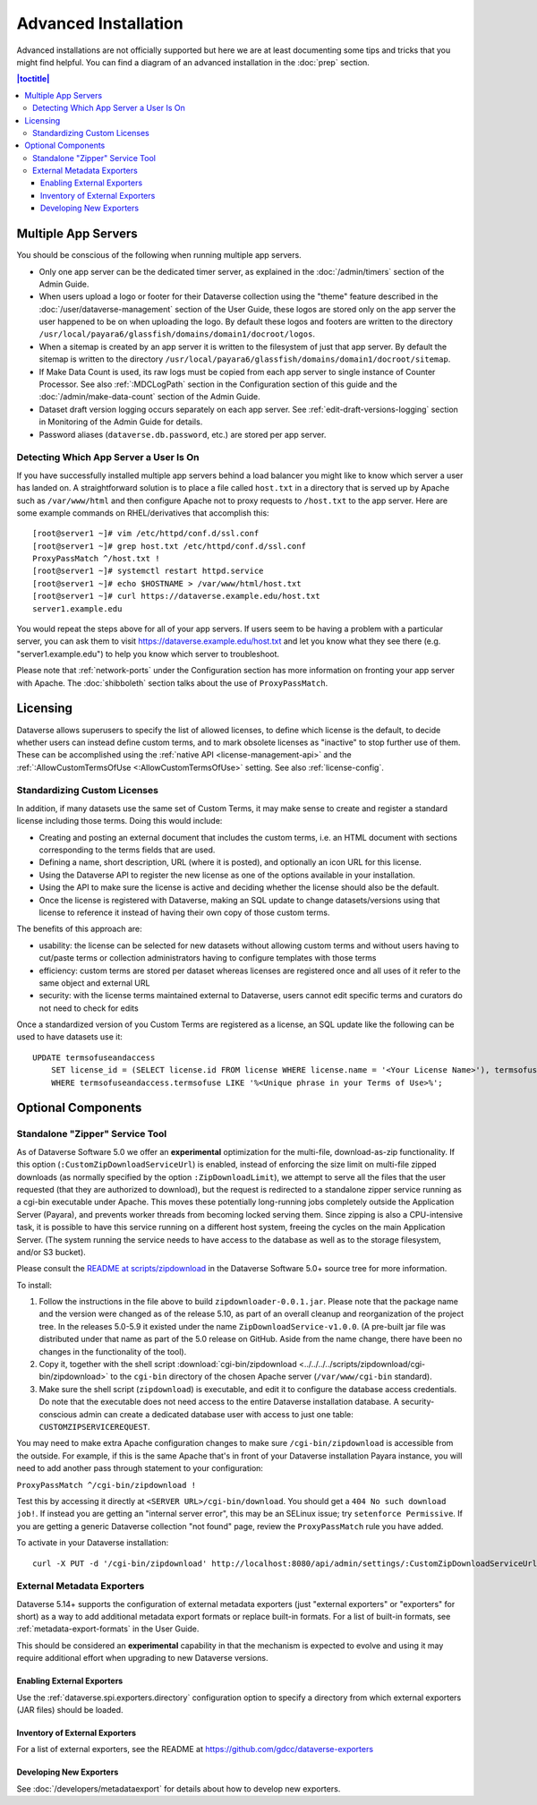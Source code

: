 =====================
Advanced Installation
=====================

Advanced installations are not officially supported but here we are at least documenting some tips and tricks that you might find helpful. You can find a diagram of an advanced installation in the :doc:`prep` section.

.. contents:: |toctitle|
	:local:

.. _multiple-app-servers:

Multiple App Servers
--------------------

You should be conscious of the following when running multiple app servers.

- Only one app server can be the dedicated timer server, as explained in the :doc:`/admin/timers` section of the Admin Guide.
- When users upload a logo or footer for their Dataverse collection using the "theme" feature described in the :doc:`/user/dataverse-management` section of the User Guide, these logos are stored only on the app server the user happened to be on when uploading the logo. By default these logos and footers are written to the directory ``/usr/local/payara6/glassfish/domains/domain1/docroot/logos``.
- When a sitemap is created by an app server it is written to the filesystem of just that app server. By default the sitemap is written to the directory ``/usr/local/payara6/glassfish/domains/domain1/docroot/sitemap``.
- If Make Data Count is used, its raw logs must be copied from each app server to single instance of Counter Processor. See also :ref:`:MDCLogPath` section in the Configuration section of this guide and the :doc:`/admin/make-data-count` section of the Admin Guide.
- Dataset draft version logging occurs separately on each app server. See :ref:`edit-draft-versions-logging` section in Monitoring of the Admin Guide for details.
- Password aliases (``dataverse.db.password``, etc.) are stored per app server.

Detecting Which App Server a User Is On
+++++++++++++++++++++++++++++++++++++++

If you have successfully installed multiple app servers behind a load balancer you might like to know which server a user has landed on. A straightforward solution is to place a file called ``host.txt`` in a directory that is served up by Apache such as ``/var/www/html`` and then configure Apache not to proxy requests to ``/host.txt`` to the app server. Here are some example commands on RHEL/derivatives that accomplish this::

        [root@server1 ~]# vim /etc/httpd/conf.d/ssl.conf
        [root@server1 ~]# grep host.txt /etc/httpd/conf.d/ssl.conf
        ProxyPassMatch ^/host.txt !
        [root@server1 ~]# systemctl restart httpd.service
        [root@server1 ~]# echo $HOSTNAME > /var/www/html/host.txt
        [root@server1 ~]# curl https://dataverse.example.edu/host.txt
        server1.example.edu

You would repeat the steps above for all of your app servers. If users seem to be having a problem with a particular server, you can ask them to visit https://dataverse.example.edu/host.txt and let you know what they see there (e.g. "server1.example.edu") to help you know which server to troubleshoot.

Please note that :ref:`network-ports` under the Configuration section has more information on fronting your app server with Apache. The :doc:`shibboleth` section talks about the use of ``ProxyPassMatch``.

Licensing
---------

Dataverse allows superusers to specify the list of allowed licenses, to define which license is the default, to decide whether users can instead define custom terms, and to mark obsolete licenses as "inactive" to stop further use of them.
These can be accomplished using the :ref:`native API <license-management-api>` and the :ref:`:AllowCustomTermsOfUse <:AllowCustomTermsOfUse>` setting. See also :ref:`license-config`.

.. _standardizing-custom-licenses:

Standardizing Custom Licenses
+++++++++++++++++++++++++++++

In addition, if many datasets use the same set of Custom Terms, it may make sense to create and register a standard license including those terms. Doing this would include:

- Creating and posting an external document that includes the custom terms, i.e. an HTML document with sections corresponding to the terms fields that are used.
- Defining a name, short description, URL (where it is posted), and optionally an icon URL for this license.
- Using the Dataverse API to register the new license as one of the options available in your installation.
- Using the API to make sure the license is active and deciding whether the license should also be the default.
- Once the license is registered with Dataverse, making an SQL update to change datasets/versions using that license to reference it instead of having their own copy of those custom terms.

The benefits of this approach are:

- usability: the license can be selected for new datasets without allowing custom terms and without users having to cut/paste terms or collection administrators having to configure templates with those terms
- efficiency: custom terms are stored per dataset whereas licenses are registered once and all uses of it refer to the same object and external URL
- security: with the license terms maintained external to Dataverse, users cannot edit specific terms and curators do not need to check for edits

Once a standardized version of you Custom Terms are registered as a license, an SQL update like the following can be used to have datasets use it:

::

    UPDATE termsofuseandaccess
        SET license_id = (SELECT license.id FROM license WHERE license.name = '<Your License Name>'), termsofuse=null, confidentialitydeclaration=null, t.specialpermissions=null, t.restrictions=null, citationrequirements=null, depositorrequirements=null, conditions=null, disclaimer=null 
        WHERE termsofuseandaccess.termsofuse LIKE '%<Unique phrase in your Terms of Use>%';

Optional Components
-------------------

.. _zipdownloader:

Standalone "Zipper" Service Tool
++++++++++++++++++++++++++++++++

As of Dataverse Software 5.0 we offer an **experimental** optimization for the multi-file, download-as-zip functionality.
If this option (``:CustomZipDownloadServiceUrl``) is enabled, instead of enforcing the size limit on multi-file zipped
downloads (as normally specified by the option ``:ZipDownloadLimit``), we attempt to serve all the files that the user
requested (that they are authorized to download), but the request is redirected to a standalone zipper service running
as a cgi-bin executable under Apache. This moves these potentially long-running jobs completely outside the Application Server (Payara), and prevents worker threads from becoming locked serving them. Since zipping is also a CPU-intensive task, it is possible to have
this service running on a different host system, freeing the cycles on the main Application Server. (The system running
the service needs to have access to the database as well as to the storage filesystem, and/or S3 bucket).

Please consult the `README at scripts/zipdownload <https://github.com/IQSS/dataverse/tree/master/scripts/zipdownload>`_
in the Dataverse Software 5.0+ source tree for more information.

To install:

1. Follow the instructions in the file above to build ``zipdownloader-0.0.1.jar``. Please note that the package name and
   the version were changed as of the release 5.10, as part of an overall cleanup and reorganization of the project 
   tree. In the releases 5.0-5.9 it existed under the name ``ZipDownloadService-v1.0.0``. (A pre-built jar file was
   distributed under that name as part of the 5.0 release on GitHub. Aside from the name change, there have been no 
   changes in the functionality of the tool). 
2. Copy it, together with the shell script :download:`cgi-bin/zipdownload <../../../../scripts/zipdownload/cgi-bin/zipdownload>`
   to the ``cgi-bin`` directory of the chosen Apache server (``/var/www/cgi-bin`` standard).
3. Make sure the shell script (``zipdownload``) is executable, and edit it to configure the database access credentials.
   Do note that the executable does not need access to the entire Dataverse installation database. A security-conscious
   admin can create a dedicated database user with access to just one table: ``CUSTOMZIPSERVICEREQUEST``.

You may need to make extra Apache configuration changes to make sure ``/cgi-bin/zipdownload`` is accessible from the outside.
For example, if this is the same Apache that's in front of your Dataverse installation Payara instance, you will need to
add another pass through statement to your configuration:

``ProxyPassMatch ^/cgi-bin/zipdownload !``

Test this by accessing it directly at ``<SERVER URL>/cgi-bin/download``. You should get a ``404 No such download job!``.
If instead you are getting an "internal server error", this may be an SELinux issue; try ``setenforce Permissive``.
If you are getting a generic Dataverse collection "not found" page, review the ``ProxyPassMatch`` rule you have added.

To activate in your Dataverse installation::

   curl -X PUT -d '/cgi-bin/zipdownload' http://localhost:8080/api/admin/settings/:CustomZipDownloadServiceUrl

.. _external-exporters:

External Metadata Exporters
+++++++++++++++++++++++++++

Dataverse 5.14+ supports the configuration of external metadata exporters (just "external exporters" or "exporters" for short) as a way to add additional metadata export formats or replace built-in formats. For a list of built-in formats, see :ref:`metadata-export-formats` in the User Guide.

This should be considered an **experimental** capability in that the mechanism is expected to evolve and using it may require additional effort when upgrading to new Dataverse versions.

Enabling External Exporters
^^^^^^^^^^^^^^^^^^^^^^^^^^^

Use the :ref:`dataverse.spi.exporters.directory` configuration option to specify a directory from which external exporters (JAR files) should be loaded.

.. _inventory-of-external-exporters:

Inventory of External Exporters
^^^^^^^^^^^^^^^^^^^^^^^^^^^^^^^

For a list of external exporters, see the README at https://github.com/gdcc/dataverse-exporters

Developing New Exporters
^^^^^^^^^^^^^^^^^^^^^^^^

See :doc:`/developers/metadataexport` for details about how to develop new exporters.

